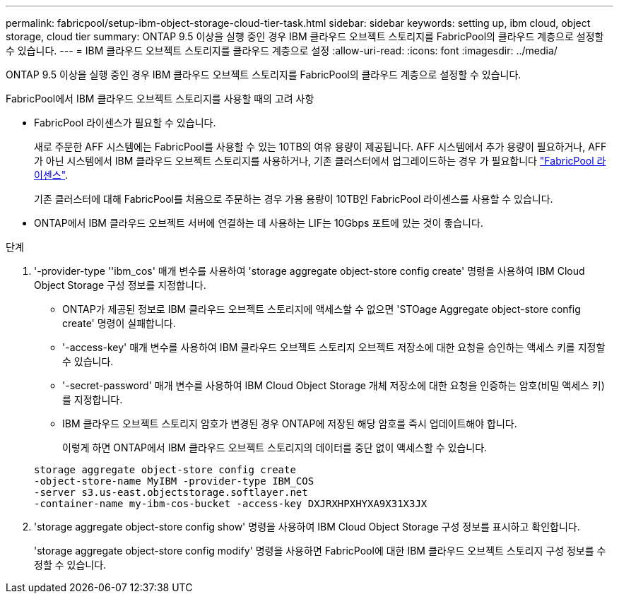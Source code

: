 ---
permalink: fabricpool/setup-ibm-object-storage-cloud-tier-task.html 
sidebar: sidebar 
keywords: setting up, ibm cloud, object storage, cloud tier 
summary: ONTAP 9.5 이상을 실행 중인 경우 IBM 클라우드 오브젝트 스토리지를 FabricPool의 클라우드 계층으로 설정할 수 있습니다. 
---
= IBM 클라우드 오브젝트 스토리지를 클라우드 계층으로 설정
:allow-uri-read: 
:icons: font
:imagesdir: ../media/


[role="lead"]
ONTAP 9.5 이상을 실행 중인 경우 IBM 클라우드 오브젝트 스토리지를 FabricPool의 클라우드 계층으로 설정할 수 있습니다.

.FabricPool에서 IBM 클라우드 오브젝트 스토리지를 사용할 때의 고려 사항
* FabricPool 라이센스가 필요할 수 있습니다.
+
새로 주문한 AFF 시스템에는 FabricPool를 사용할 수 있는 10TB의 여유 용량이 제공됩니다. AFF 시스템에서 추가 용량이 필요하거나, AFF가 아닌 시스템에서 IBM 클라우드 오브젝트 스토리지를 사용하거나, 기존 클러스터에서 업그레이드하는 경우 가 필요합니다 link:https://docs.netapp.com/us-en/ontap/fabricpool/install-license-aws-azure-ibm-task.html["FabricPool 라이센스"].

+
기존 클러스터에 대해 FabricPool를 처음으로 주문하는 경우 가용 용량이 10TB인 FabricPool 라이센스를 사용할 수 있습니다.

* ONTAP에서 IBM 클라우드 오브젝트 서버에 연결하는 데 사용하는 LIF는 10Gbps 포트에 있는 것이 좋습니다.


.단계
. '-provider-type ''ibm_cos' 매개 변수를 사용하여 'storage aggregate object-store config create' 명령을 사용하여 IBM Cloud Object Storage 구성 정보를 지정합니다.
+
** ONTAP가 제공된 정보로 IBM 클라우드 오브젝트 스토리지에 액세스할 수 없으면 'STOage Aggregate object-store config create' 명령이 실패합니다.
** '-access-key' 매개 변수를 사용하여 IBM 클라우드 오브젝트 스토리지 오브젝트 저장소에 대한 요청을 승인하는 액세스 키를 지정할 수 있습니다.
** '-secret-password' 매개 변수를 사용하여 IBM Cloud Object Storage 개체 저장소에 대한 요청을 인증하는 암호(비밀 액세스 키)를 지정합니다.
** IBM 클라우드 오브젝트 스토리지 암호가 변경된 경우 ONTAP에 저장된 해당 암호를 즉시 업데이트해야 합니다.
+
이렇게 하면 ONTAP에서 IBM 클라우드 오브젝트 스토리지의 데이터를 중단 없이 액세스할 수 있습니다.



+
[listing]
----
storage aggregate object-store config create
-object-store-name MyIBM -provider-type IBM_COS
-server s3.us-east.objectstorage.softlayer.net
-container-name my-ibm-cos-bucket -access-key DXJRXHPXHYXA9X31X3JX
----
. 'storage aggregate object-store config show' 명령을 사용하여 IBM Cloud Object Storage 구성 정보를 표시하고 확인합니다.
+
'storage aggregate object-store config modify' 명령을 사용하면 FabricPool에 대한 IBM 클라우드 오브젝트 스토리지 구성 정보를 수정할 수 있습니다.


